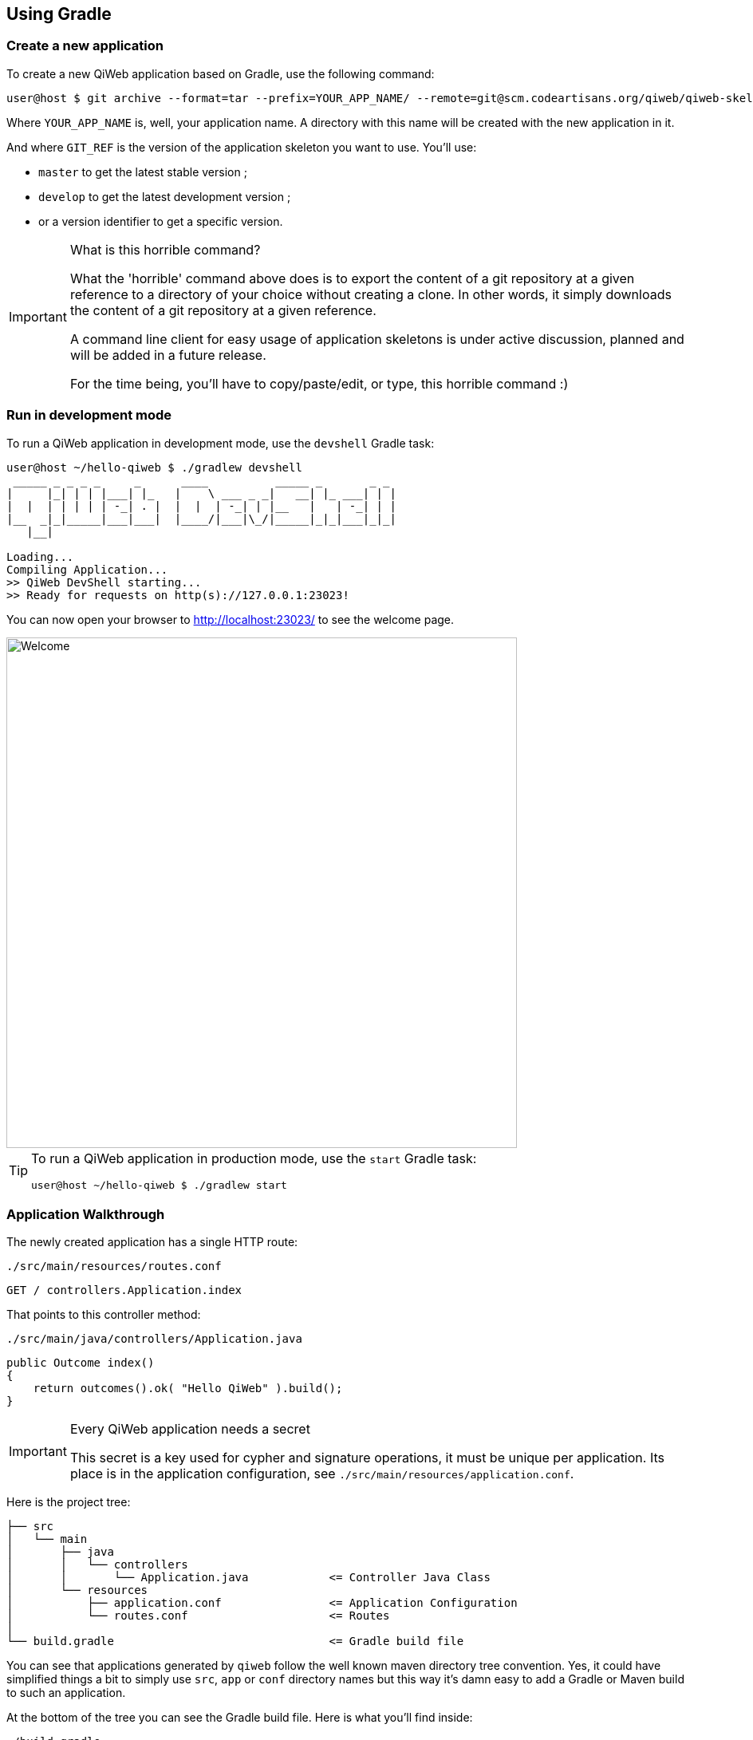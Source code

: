 
== Using Gradle

=== Create a new application

To create a new QiWeb application based on Gradle, use the following command:

[source,bash]
----
user@host $ git archive --format=tar --prefix=YOUR_APP_NAME/ --remote=git@scm.codeartisans.org/qiweb/qiweb-skel-gradle.git GIT_REF | tar -xf -
----

Where `YOUR_APP_NAME` is, well, your application name.
A directory with this name will be created with the new application in it.

And where `GIT_REF` is the version of the application skeleton you want to use.
You'll use:

- `master` to get the latest stable version ;
- `develop` to get the latest development version ;
- or a version identifier to get a specific version.

[IMPORTANT]
.What is this horrible command?
====
What the 'horrible' command above does is to export the content of a git repository at a given reference to a directory
of your choice without creating a clone.
In other words, it simply downloads the content of a git repository at a given reference.

A command line client for easy usage of application skeletons is under active discussion, planned and will be added in
a future release.

For the time being, you'll have to copy/paste/edit, or type, this horrible command :)
====


=== Run in development mode

To run a QiWeb application in development mode, use the `devshell` Gradle task:

[source]
----
user@host ~/hello-qiweb $ ./gradlew devshell
 _____ _ _ _ _     _      ____          _____ _       _ _
|     |_| | | |___| |_   |    \ ___ _ _|   __| |_ ___| | |
|  |  | | | | | -_| . |  |  |  | -_| | |__   |   | -_| | |
|__  _|_|_____|___|___|  |____/|___|\_/|_____|_|_|___|_|_|
   |__|

Loading...
Compiling Application...
>> QiWeb DevShell starting...
>> Ready for requests on http(s)://127.0.0.1:23023!
----

// TIP: If you want to change the listening address and port override `qiweb.http.address` and `qiweb.http.port` either
// through the command line by adding `-Dqiweb.http.address=0.0.0.0` and `-Dqiweb.http.port=80` for example ; or in the
// `application.conf` file.

You can now open your browser to http://localhost:23023/ to see the welcome page.

image::images/welcome.png[Welcome,640]

[TIP]
====
To run a QiWeb application in production mode, use the `start` Gradle task:

    user@host ~/hello-qiweb $ ./gradlew start
====


=== Application Walkthrough

The newly created application has a single HTTP route:

.`./src/main/resources/routes.conf`
[source,routes]
----
GET / controllers.Application.index
----

That points to this controller method:

.`./src/main/java/controllers/Application.java`
[source,java]
----
public Outcome index()
{
    return outcomes().ok( "Hello QiWeb" ).build();
}
----

[IMPORTANT]
.Every QiWeb application needs a secret
====
This secret is a key used for cypher and signature operations, it must be unique per application.
Its place is in the application configuration, see `./src/main/resources/application.conf`.
====

Here is the project tree:

    ├── src
    │   └── main
    │       ├── java
    │       │   └── controllers
    │       │       └── Application.java            <= Controller Java Class
    │       └── resources
    │           ├── application.conf                <= Application Configuration
    │           └── routes.conf                     <= Routes
    │
    └── build.gradle                                <= Gradle build file

You can see that applications generated by `qiweb` follow the well known maven directory tree convention.
Yes, it could have simplified things a bit to simply use `src`, `app` or `conf` directory names but this way it's
damn easy to add a Gradle or Maven build to such an application.

At the bottom of the tree you can see the Gradle build file.
Here is what you'll find inside:

.`./build.gradle`
["source","groovy",subs="attributes,callouts"]
----
buildscript {
	repositories {
        maven { url 'https://repo.codeartisans.org/qiweb';credentials { username='qiweb';password='qiweb' } } // <1>
	}
	dependencies { classpath 'org.qiweb:org.qiweb.gradle:{qiweb_version}' }      // <2>
}
repositories {
    maven { url 'https://repo.codeartisans.org/qiweb';credentials { username='qiweb';password='qiweb' } }     // <3>
}

apply plugin: 'java'        // <4>
apply plugin: 'qiweb'       // <5>

dependencies {

    compile "org.qiweb:org.qiweb.api:{qiweb_version}" // <6>
    // Add application compile dependencies here

    runtime "org.qiweb:org.qiweb.server.bootstrap:{qiweb_version}" // <7>
    // Add application runtime dependencies here

    testCompile "org.qiweb:org.qiweb.test:{qiweb_version}" // <8>
    // Add application test dependencies here

}

----
<1> Declare QiWeb repository for the build
<2> Add QiWeb Gradle Plugin to build classpath
<3> Declare QiWeb repository for the application
<4> Apply the Gradle http://www.gradle.org/docs/current/userguide/java_plugin.html[Java Plugin]
<5> Apply the QiWeb Gradle plugin
<6> Add compile scope dependency to QiWeb API
<7> Add runtime scope dependency to QiWeb Netty Server Bootstrap
<8> Add test scope dependency to QiWeb Test Support

TIP: See the link:guides.html#gradle_plugin[QiWeb Gradle Plugin guide] for more insights.

